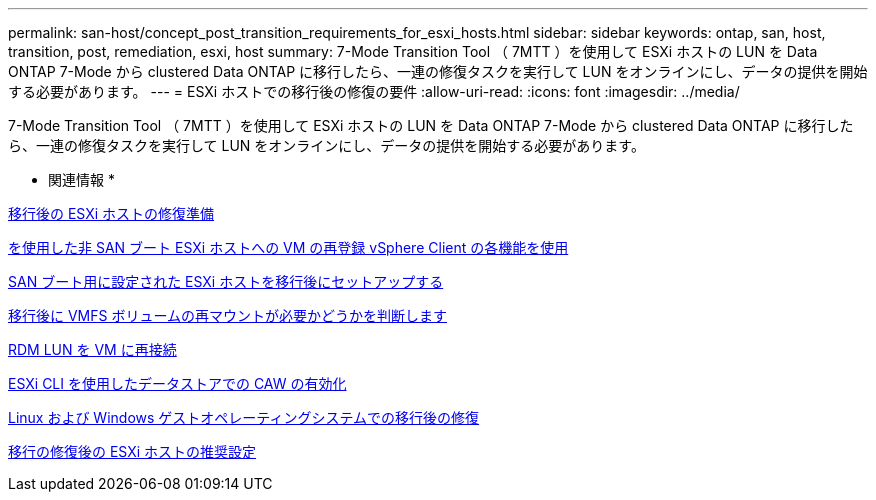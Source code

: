 ---
permalink: san-host/concept_post_transition_requirements_for_esxi_hosts.html 
sidebar: sidebar 
keywords: ontap, san, host, transition, post, remediation, esxi, host 
summary: 7-Mode Transition Tool （ 7MTT ）を使用して ESXi ホストの LUN を Data ONTAP 7-Mode から clustered Data ONTAP に移行したら、一連の修復タスクを実行して LUN をオンラインにし、データの提供を開始する必要があります。 
---
= ESXi ホストでの移行後の修復の要件
:allow-uri-read: 
:icons: font
:imagesdir: ../media/


[role="lead"]
7-Mode Transition Tool （ 7MTT ）を使用して ESXi ホストの LUN を Data ONTAP 7-Mode から clustered Data ONTAP に移行したら、一連の修復タスクを実行して LUN をオンラインにし、データの提供を開始する必要があります。

* 関連情報 *

xref:task_preparing_for_post_transition_esxi_host_remediation.adoc[移行後の ESXi ホストの修復準備]

xref:task_reregistering_vms_after_transition_on_non_san_boot_esxi_host_using_vsphere_client.adoc[を使用した非 SAN ブート ESXi ホストへの VM の再登録 vSphere Client の各機能を使用]

xref:task_setting_up_esxi_hosts_configured_for_san_boot_after_transition.adoc[SAN ブート用に設定された ESXi ホストを移行後にセットアップする]

xref:task_determining_whether_vmfs_volumes_need_to_be_remounted_after_transition.adoc[移行後に VMFS ボリュームの再マウントが必要かどうかを判断します]

xref:task_reattaching_rdm_luns_to_vms.adoc[RDM LUN を VM に再接続]

xref:task_enabling_caw_on_a_datastore_using_esxi_cli.adoc[ESXi CLI を使用したデータストアでの CAW の有効化]

xref:concept_post_transition_remediation_for_linux_and_windows_guest_operating_systems.adoc[Linux および Windows ゲストオペレーティングシステムでの移行後の修復]

xref:concept_configure_recommended_settings_for_esxi_hosts.adoc[移行の修復後の ESXi ホストの推奨設定]
